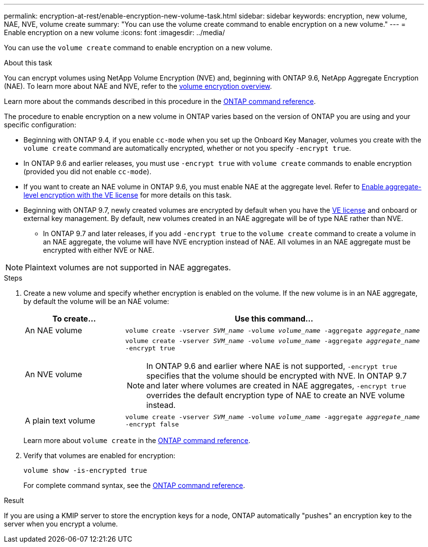---
permalink: encryption-at-rest/enable-encryption-new-volume-task.html
sidebar: sidebar
keywords: encryption, new volume, NAE, NVE, volume create
summary: "You can use the volume create command to enable encryption on a new volume."
---
= Enable encryption on a new volume
:icons: font
:imagesdir: ../media/

[.lead]
You can use the `volume create` command to enable encryption on a new volume.

.About this task

You can encrypt volumes using NetApp Volume Encryption (NVE) and, beginning with ONTAP 9.6, NetApp Aggregate Encryption (NAE). To learn more about NAE and NVE, refer to the xref:configure-netapp-volume-encryption-concept.html[volume encryption overview].

Learn more about the commands described in this procedure in the link:https://docs.netapp.com/us-en/ontap-cli/[ONTAP command reference^].

The procedure to enable encryption on a new volume in ONTAP varies based on the version of ONTAP you are using and your specific configuration:

* Beginning with ONTAP 9.4, if you enable `cc-mode` when you set up the Onboard Key Manager, volumes you create with the `volume create` command are automatically encrypted, whether or not you specify `-encrypt true`.
* In ONTAP 9.6 and earlier releases, you must use `-encrypt true` with `volume create` commands to enable encryption (provided you did not enable `cc-mode`).
* If you want to create an NAE volume in ONTAP 9.6, you must enable NAE at the aggregate level. Refer to xref:enable-aggregate-level-encryption-nve-license-task.html[Enable aggregate-level encryption with the VE license] for more details on this task. 
* Beginning with ONTAP 9.7, newly created volumes are encrypted by default when you have the link:../encryption-at-rest/install-license-task.html[VE license] and onboard or external key management. By default, new volumes created in an NAE aggregate will be of type NAE rather than NVE. 
** In ONTAP 9.7 and later releases, if you add `-encrypt true` to the `volume create` command to create a volume in an NAE aggregate, the volume will have NVE encryption instead of NAE. All volumes in an NAE aggregate must be encrypted with either NVE or NAE.

[NOTE]
Plaintext volumes are not supported in NAE aggregates.

.Steps
. Create a new volume and specify whether encryption is enabled on the volume. If the new volume is in an NAE aggregate, by default the volume will be an NAE volume:
+
[cols="25,75"]
|===
h| To create... h| Use this command...
a| An NAE volume 
a| `volume create -vserver _SVM_name_ -volume _volume_name_ -aggregate _aggregate_name_`
a|
An NVE volume
a|
`volume create -vserver _SVM_name_ -volume _volume_name_ -aggregate _aggregate_name_ -encrypt true` +
[NOTE]
In ONTAP 9.6 and earlier where NAE is not supported, `-encrypt true` specifies that the volume should be encrypted with NVE. In ONTAP 9.7 and later where volumes are created in NAE aggregates, `-encrypt true` overrides the default encryption type of NAE to create an NVE volume instead. 
a| A plain text volume
a| `volume create -vserver _SVM_name_ -volume _volume_name_ -aggregate _aggregate_name_ -encrypt false`
|===
+
Learn more about `volume create` in the link:https://docs.netapp.com/us-en/ontap-cli/volume-create.html[ONTAP command reference^].

. Verify that volumes are enabled for encryption:
+
`volume show -is-encrypted true`
+
For complete command syntax, see the link:https://docs.netapp.com/us-en/ontap-cli/volume-show.html[ONTAP command reference^].

.Result

If you are using a KMIP server to store the encryption keys for a node, ONTAP automatically "pushes" an encryption key to the server when you encrypt a volume.

// 2024 Dec 19, ONTAPDOC-2569
// 2024 may 16, ontapdoc-1986
// 2024-Mar-26, ONTAPDOC-1366
// 14 NOV 2022, BURT 1510942
//  09 NOV 2021, BURT 1374208
